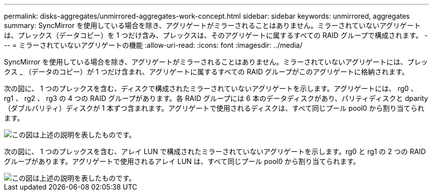 ---
permalink: disks-aggregates/unmirrored-aggregates-work-concept.html 
sidebar: sidebar 
keywords: unmirrored, aggregates 
summary: SyncMirror を使用している場合を除き、アグリゲートがミラーされることはありません。ミラーされていないアグリゲートは、プレックス（データコピー）を 1 つだけ含み、プレックスは、そのアグリゲートに属するすべての RAID グループで構成されます。 
---
= ミラーされていないアグリゲートの機能
:allow-uri-read: 
:icons: font
:imagesdir: ../media/


[role="lead"]
SyncMirror を使用している場合を除き、アグリゲートがミラーされることはありません。ミラーされていないアグリゲートには、プレックス _ （データのコピー）が 1 つだけ含まれ、アグリゲートに属するすべての RAID グループがこのアグリゲートに格納されます。

次の図に、 1 つのプレックスを含む、ディスクで構成されたミラーされていないアグリゲートを示します。アグリゲートには、 rg0 、 rg1 、 rg2 、 rg3 の 4 つの RAID グループがあります。各 RAID グループには 6 本のデータディスクがあり、パリティディスクと dparity （ダブルパリティ）ディスクが 1 本ずつ含まれます。アグリゲートで使用されるディスクは、すべて同じプール pool0 から割り当てられます。

image::../media/drw-plexum-scrn-en-noscale.gif[この図は上述の説明を表したものです。]

次の図に、 1 つのプレックスを含む、アレイ LUN で構成されたミラーされていないアグリゲートを示します。rg0 と rg1 の 2 つの RAID グループがあります。アグリゲートで使用されるアレイ LUN は、すべて同じプール pool0 から割り当てられます。

image::../media/unmirrored-aggregate-with-array-luns.gif[この図は上述の説明を表したものです。]
